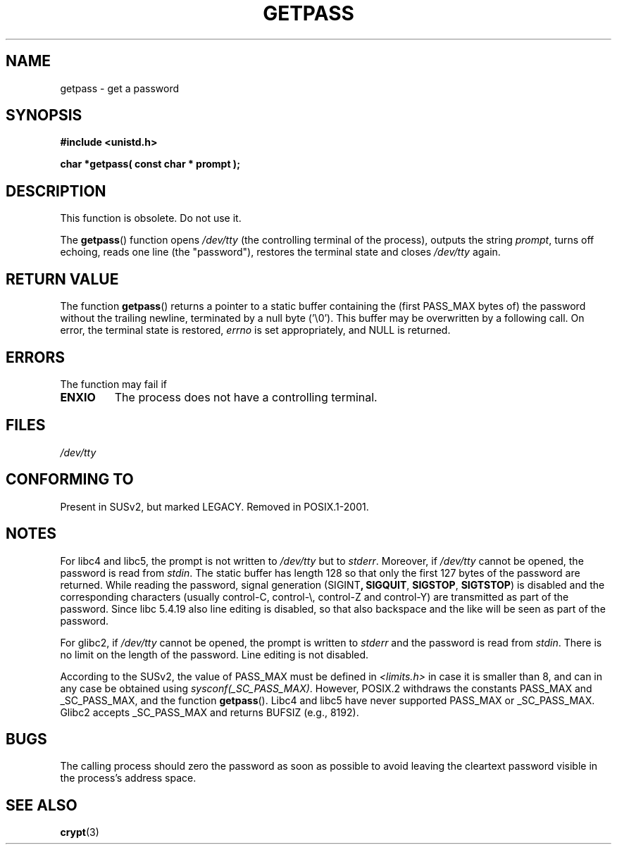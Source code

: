 .\" Copyright (c) 2000 Andries Brouwer (aeb@cwi.nl)
.\"
.\" This is free documentation; you can redistribute it and/or
.\" modify it under the terms of the GNU General Public License as
.\" published by the Free Software Foundation; either version 2 of
.\" the License, or (at your option) any later version.
.\"
.\" The GNU General Public License's references to "object code"
.\" and "executables" are to be interpreted as the output of any
.\" document formatting or typesetting system, including
.\" intermediate and printed output.
.\"
.\" This manual is distributed in the hope that it will be useful,
.\" but WITHOUT ANY WARRANTY; without even the implied warranty of
.\" MERCHANTABILITY or FITNESS FOR A PARTICULAR PURPOSE.  See the
.\" GNU General Public License for more details.
.\"
.\" You should have received a copy of the GNU General Public
.\" License along with this manual; if not, write to the Free
.\" Software Foundation, Inc., 59 Temple Place, Suite 330, Boston, MA 02111,
.\" USA.
.\"
.TH GETPASS 3  2000-12-05 "Linux" "Linux Programmer's Manual"
.SH NAME
getpass \- get a password
.SH SYNOPSIS
.B #include <unistd.h>
.sp
.B "char *getpass( const char *" prompt );
.SH DESCRIPTION
This function is obsolete.
Do not use it.
.PP
The
.BR getpass ()
function opens
.I /dev/tty
(the controlling terminal of the process), outputs the string
.IR prompt ,
turns off echoing, reads one line (the "password"),
restores the terminal state and closes
.I /dev/tty
again.
.SH "RETURN VALUE"
The function
.BR getpass ()
returns a pointer to a static buffer containing the
(first PASS_MAX bytes of) the password without the trailing
newline, terminated by a null byte ('\\0').
This buffer may be overwritten by a following call.
On error, the terminal state is restored,
.I errno
is set appropriately, and NULL is returned.
.SH ERRORS
The function may fail if
.TP
.B ENXIO
The process does not have a controlling terminal.
.SH FILES
.I /dev/tty
.\" .SH HISTORY
.\" A
.\" .BR getpass ()
.\" function appeared in Version 7 AT&T UNIX.
.SH "CONFORMING TO"
Present in SUSv2, but marked LEGACY.
Removed in POSIX.1-2001.
.SH NOTES
For libc4 and libc5, the prompt is not written to
.I /dev/tty
but to
.IR stderr .
Moreover, if
.I /dev/tty
cannot be opened, the password is read from
.IR stdin .
The static buffer has length 128 so that only the first 127
bytes of the password are returned.
While reading the password, signal generation
.RB (SIGINT ,
.BR SIGQUIT ,
.BR SIGSTOP ,
.BR SIGTSTOP )
is disabled and the corresponding characters
(usually control-C, control-\e, control-Z and control-Y)
are transmitted as part of the password.
Since libc 5.4.19 also line editing is disabled, so that also
backspace and the like will be seen as part of the password.
.PP
For glibc2, if
.I /dev/tty
cannot be opened, the prompt is written to
.I stderr
and the password is read from
.IR stdin .
There is no limit on the length of the password.
Line editing is not disabled.
.PP
According to the SUSv2, the value of PASS_MAX must be defined in
.I <limits.h>
in case it is smaller than 8, and can in any case be obtained using
.IR sysconf(_SC_PASS_MAX) .
However, POSIX.2 withdraws the constants PASS_MAX
and _SC_PASS_MAX, and the function
.BR getpass ().
Libc4 and libc5 have never supported PASS_MAX or _SC_PASS_MAX.
Glibc2 accepts _SC_PASS_MAX and returns BUFSIZ (e.g., 8192).
.SH BUGS
The calling process should zero the password as soon as possible to avoid
leaving the cleartext password visible in the process's address space.
.SH "SEE ALSO"
.BR crypt (3)
